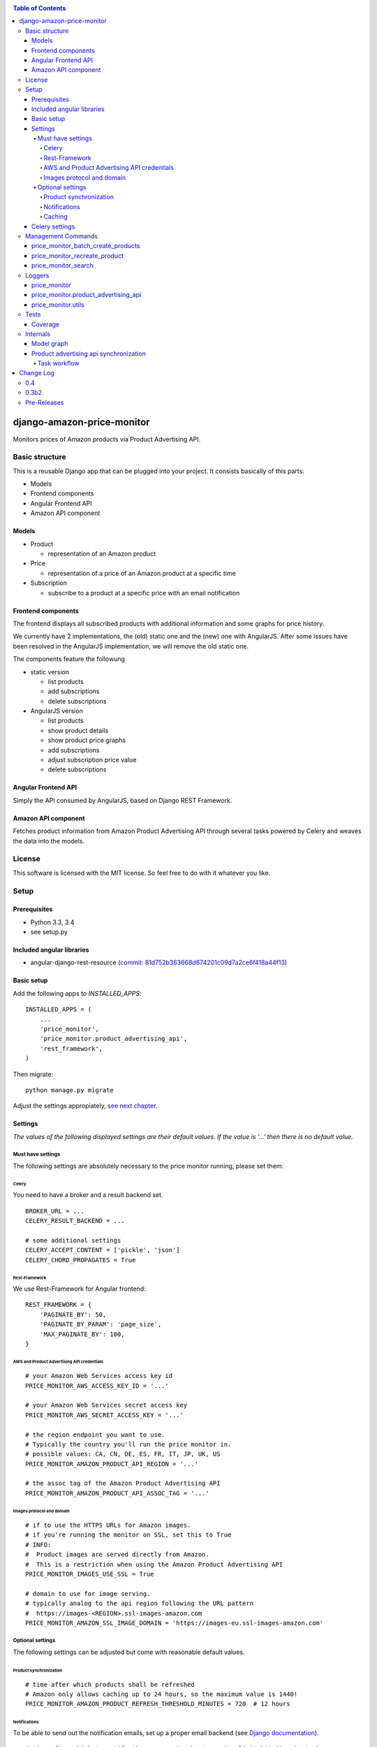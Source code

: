 |Build Status| |codecov.io| |Code issues| |Requirements Status| |Stories in Ready|

.. contents:: Table of Contents

django-amazon-price-monitor
===========================

Monitors prices of Amazon products via Product Advertising API.

Basic structure
---------------

This is a reusable Django app that can be plugged into your project. It
consists basically of this parts:

-  Models
-  Frontend components
-  Angular Frontend API
-  Amazon API component

Models
~~~~~~

-  Product

   -  representation of an Amazon product

-  Price

   -  representation of a price of an Amazon product at a specific time

-  Subscription

   -  subscribe to a product at a specific price with an email
      notification

Frontend components
~~~~~~~~~~~~~~~~~~~

The frontend displays all subscribed products with additional
information and some graphs for price history.

We currently have 2 implementations, the (old) static one and the (new)
one with AngularJS. After some issues have been resolved in the
AngularJS implementation, we will remove the old static one.

The components feature the followung

-  static version

   -  list products
   -  add subscriptions
   -  delete subscriptions

-  AngularJS version

   -  list products
   -  show product details
   -  show product price graphs
   -  add subscriptions
   -  adjust subscription price value
   -  delete subscriptions

Angular Frontend API
~~~~~~~~~~~~~~~~~~~~

Simply the API consumed by AngularJS, based on Django REST Framework.

Amazon API component
~~~~~~~~~~~~~~~~~~~~

Fetches product information from Amazon Product Advertising API through
several tasks powered by Celery and weaves the data into the models.

License
-------

This software is licensed with the MIT license. So feel free to do with
it whatever you like.

Setup
-----

Prerequisites
~~~~~~~~~~~~~

-  Python 3.3, 3.4
-  see setup.py

Included angular libraries
~~~~~~~~~~~~~~~~~~~~~~~~~~

-  angular-django-rest-resource (`commit:
   81d752b363668d674201c09d7a2ce6f418a44f13 <https://github.com/blacklocus/angular-django-rest-resource/tree/81d752b363668d674201c09d7a2ce6f418a44f13>`__)

Basic setup
~~~~~~~~~~~

Add the following apps to *INSTALLED\_APPS*:

::

    INSTALLED_APPS = (
        ...
        'price_monitor',
        'price_monitor.product_advertising_api',
        'rest_framework',
    )

Then migrate:

::

    python manage.py migrate

Adjust the settings appropiately, `see next chapter <#settings>`__.

Settings
~~~~~~~~

*The values of the following displayed settings are their default
values. If the value is '...' then there is no default value.*

Must have settings
^^^^^^^^^^^^^^^^^^

The following settings are absolutely necessary to the price monitor
running, please set them:

Celery
''''''

You need to have a broker and a result backend set.

::

    BROKER_URL = ...
    CELERY_RESULT_BACKEND = ...

    # some additional settings
    CELERY_ACCEPT_CONTENT = ['pickle', 'json']
    CELERY_CHORD_PROPAGATES = True

Rest-Framework
''''''''''''''

We use Rest-Framework for Angular frontend:

::

    REST_FRAMEWORK = {
        'PAGINATE_BY': 50,
        'PAGINATE_BY_PARAM': 'page_size',
        'MAX_PAGINATE_BY': 100,
    }

AWS and Product Advertising API credentials
'''''''''''''''''''''''''''''''''''''''''''

::

    # your Amazon Web Services access key id
    PRICE_MONITOR_AWS_ACCESS_KEY_ID = '...'

    # your Amazon Web Services secret access key
    PRICE_MONITOR_AWS_SECRET_ACCESS_KEY = '...'

    # the region endpoint you want to use.
    # Typically the country you'll run the price monitor in.
    # possible values: CA, CN, DE, ES, FR, IT, JP, UK, US
    PRICE_MONITOR_AMAZON_PRODUCT_API_REGION = '...'

    # the assoc tag of the Amazon Product Advertising API
    PRICE_MONITOR_AMAZON_PRODUCT_API_ASSOC_TAG = '...'

Images protocol and domain
''''''''''''''''''''''''''

::

    # if to use the HTTPS URLs for Amazon images.
    # if you're running the monitor on SSL, set this to True
    # INFO:
    #  Product images are served directly from Amazon.
    #  This is a restriction when using the Amazon Product Advertising API
    PRICE_MONITOR_IMAGES_USE_SSL = True

    # domain to use for image serving.
    # typically analog to the api region following the URL pattern
    #  https://images-<REGION>.ssl-images-amazon.com
    PRICE_MONITOR_AMAZON_SSL_IMAGE_DOMAIN = 'https://images-eu.ssl-images-amazon.com'

Optional settings
^^^^^^^^^^^^^^^^^

The following settings can be adjusted but come with reasonable default
values.

Product synchronization
'''''''''''''''''''''''

::

    # time after which products shall be refreshed
    # Amazon only allows caching up to 24 hours, so the maximum value is 1440!
    PRICE_MONITOR_AMAZON_PRODUCT_REFRESH_THRESHOLD_MINUTES = 720  # 12 hours

Notifications
'''''''''''''

To be able to send out the notification emails, set up a proper email
backend (see `Django
documentation <https://docs.djangoproject.com/en/1.5/topics/email/#topic-email-backends>`__).

::

    # time after which to notify the user again about a price limit hit (in minutes)
    PRICE_MONITOR_SUBSCRIPTION_RENOTIFICATION_MINUTES = 10080  # 7 days

    # sender address of the notification email
    PRICE_MONITOR_EMAIL_SENDER = 'noreply@localhost'

    # currency name to use on notifications
    PRICE_MONITOR_DEFAULT_CURRENCY = 'EUR'

    # subject and body of the notification emails
    gettext = lambda x: x
    PRICE_MONITOR_I18N_EMAIL_NOTIFICATION_SUBJECT = gettext(
        'Price limit for %(product)s reached'
    )
    PRICE_MONITOR_I18N_EMAIL_NOTIFICATION_BODY = gettext(
        'The price limit of %(price_limit)0.2f %(currency)s has been reached for the '
        'article "%(product_title)s" - the current price is %(price)0.2f %(currency)s.'
        '\n\nPlease support our platform by using this '
        'link for buying: %(link)s\n\n\nRegards,\nThe Team'
    )

    # name of the site in notifications
    PRICE_MONITOR_SITENAME = 'Price Monitor'

Caching
'''''''

::

    # key of cache (according to project config) to use for graphs
    # None disables caching.
    PRICE_MONITOR_GRAPH_CACHE_NAME = None

    # prefix for cache key used for graphs
    PRICE_MONITOR_GRAPH_CACHE_KEY_PREFIX = 'graph_'

Celery settings
~~~~~~~~~~~~~~~

To be able to run the required Celery tasks, Celery itself has to be set
up. Please see the `Celery
Documentation <http://docs.celeryproject.org/en/latest/index.html>`__
about how to setup the whole thing. You'll need a broker and a result
backend configured.

Management Commands
-------------------

price\_monitor\_batch\_create\_products
~~~~~~~~~~~~~~~~~~~~~~~~~~~~~~~~~~~~~~~

A management command to batch create a number of products by providing
their ASIN:

::

    python manage.py price_monitor_batch_create_products <ASIN1> <ASIN2> <ASIN3>

price\_monitor\_recreate\_product
~~~~~~~~~~~~~~~~~~~~~~~~~~~~~~~~~

Recreates a product with the given asin. If product already exists, it
is deleted. *Only use in development!*

::

    python manage.py price_monitor_recreate_product <ASIN>

price\_monitor\_search
~~~~~~~~~~~~~~~~~~~~~~

Searches for products at Amazon (not within the database) with the given
ASINs and prints out their details.

::

    python manage.py price_monitor_search <ASIN1> <ASIN2> ...

Loggers
-------

price\_monitor
~~~~~~~~~~~~~~

The app uses the logger "price\_monitor" to log all error and info
messages that are not included within a dedicated other logger. Please
see the `Django logging
documentation <https://docs.djangoproject.com/en/1.6/topics/logging/>`__
for how to setup loggers.

price\_monitor.product\_advertising\_api
~~~~~~~~~~~~~~~~~~~~~~~~~~~~~~~~~~~~~~~~

Logger for everything related to the ProductAdvertisingAPI wrapper class
that accesses the Amazon Product Advertising API through bottlenose.

price\_monitor.utils
~~~~~~~~~~~~~~~~~~~~

Logger for the utils module.

Tests
-----

Coverage
~~~~~~~~

|codecov-graph|

Internals
---------

Model graph
~~~~~~~~~~~

.. figure:: https://github.com/ponyriders/django-amazon-price-monitor/raw/master/models.png
   :alt: Model Graph

Product advertising api synchronization
~~~~~~~~~~~~~~~~~~~~~~~~~~~~~~~~~~~~~~~

Task workflow
^^^^^^^^^^^^^

.. figure:: https://raw.githubusercontent.com/ponyriders/django-amazon-price-monitor/master/docs/price_monitor.product_advertising_api.tasks.png
    :alt: Image of Product advertising api synchronization workflow

Image of Product advertising api synchronization workflow

.. |Build Status| image:: https://travis-ci.org/ponyriders/django-amazon-price-monitor.svg?branch=master
    :target: https://travis-ci.org/ponyriders/django-amazon-price-monitor
.. |codecov.io| image:: http://codecov.io/github/ponyriders/django-amazon-price-monitor/coverage.svg?branch=master
    :target: http://codecov.io/github/ponyriders/django-amazon-price-monitor?branch=master
.. |codecov-graph| image:: http://codecov.io/github/ponyriders/django-amazon-price-monitor/branch.svg?branch=master
.. |Requirements Status| image:: https://requires.io/github/ponyriders/django-amazon-price-monitor/requirements.svg?branch=master
    :target: https://requires.io/github/ponyriders/django-amazon-price-monitor/requirements/?branch=master
.. |Stories in Ready| image:: https://badge.waffle.io/ponyriders/django-amazon-price-monitor.png?label=ready&title=Ready
    :target: https://waffle.io/ponyriders/django-amazon-price-monitor
.. |Code issues| image:: https://www.quantifiedcode.com/api/v1/project/67cad011c255435388ef61f3b8e018a1/badge.svg
    :target: https://www.quantifiedcode.com/app/project/67cad011c255435388ef61f3b8e018a1


Change Log
==========

`0.4 <https://pypi.python.org/pypi/django-amazon-price-monitor/0.4>`__
------------------------------------------------------------------------------------
**Implemented enhancements:**

-  Deprecate old frontend
   `#73 <https://github.com/ponyriders/django-amazon-price-monitor/issues/73>`__
-  Make angular the default frontend
   `#70 <https://github.com/ponyriders/django-amazon-price-monitor/issues/70>`__

**Fixed bugs:**

-  Products with the same price over graph timespae have an empty graph
   `#67 <https://github.com/ponyriders/django-amazon-price-monitor/issues/67>`__
-  Notification of music albums
   `#33 <https://github.com/ponyriders/django-amazon-price-monitor/issues/33>`__
-  Add artist for audio products
   `#71 <https://github.com/ponyriders/django-amazon-price-monitor/pull/71>`__
   (`dArignac <https://github.com/dArignac>`__)

**Merged pull requests:**

-  Remove old frontend
   `#74 <https://github.com/ponyriders/django-amazon-price-monitor/pull/74>`__
   (`dArignac <https://github.com/dArignac>`__)
-  Fix for empty graphs is packaged now #67
   `#72 <https://github.com/ponyriders/django-amazon-price-monitor/pull/72>`__
   (`mmrose <https://github.com/mmrose>`__)

`0.3b2 <https://pypi.python.org/pypi/django-amazon-price-monitor/0.3b2>`__
------------------------------------------------------------------------------------

**Implemented enhancements:**

-  Prepare for automatic releases
   `#68 <https://github.com/ponyriders/django-amazon-price-monitor/issues/68>`__
-  Increase performance of Amazon calls
   `#41 <https://github.com/ponyriders/django-amazon-price-monitor/issues/41>`__
-  Django 1.8 compatibility
   `#32 <https://github.com/ponyriders/django-amazon-price-monitor/issues/32>`__
-  Data reduction and clean up
   `#27 <https://github.com/ponyriders/django-amazon-price-monitor/issues/27>`__
-  Limit graphs
   `#26 <https://github.com/ponyriders/django-amazon-price-monitor/issues/26>`__
-  Show highest and lowest price ever
   `#25 <https://github.com/ponyriders/django-amazon-price-monitor/issues/25>`__
-  Implement a full-usable frontend
   `#8 <https://github.com/ponyriders/django-amazon-price-monitor/issues/8>`__
-  Add more tests
   `#2 <https://github.com/ponyriders/django-amazon-price-monitor/issues/2>`__

**Fixed bugs:**

-  Graphs empty for some products
   `#65 <https://github.com/ponyriders/django-amazon-price-monitor/issues/65>`__
-  Don't show other peoples price limits
   `#63 <https://github.com/ponyriders/django-amazon-price-monitor/issues/63>`__
-  Graphs do not render correct values
   `#60 <https://github.com/ponyriders/django-amazon-price-monitor/issues/60>`__
-  'NoneType' object has no attribute 'url'
   `#59 <https://github.com/ponyriders/django-amazon-price-monitor/issues/59>`__
-  Rename SynchronizeSingleProductTask
   `#56 <https://github.com/ponyriders/django-amazon-price-monitor/issues/56>`__
-  Sync on product creation not working
   `#55 <https://github.com/ponyriders/django-amazon-price-monitor/issues/55>`__
-  Clear old products and prices
   `#47 <https://github.com/ponyriders/django-amazon-price-monitor/issues/47>`__
-  Deleting a product subscription does not remove it from list view
   `#42 <https://github.com/ponyriders/django-amazon-price-monitor/issues/42>`__
-  Endless synchronization queue
   `#38 <https://github.com/ponyriders/django-amazon-price-monitor/issues/38>`__
-  Mark unavailable products
   `#14 <https://github.com/ponyriders/django-amazon-price-monitor/issues/14>`__

**Closed issues:**

-  Unpin beautifulsoup4==4.3.2
   `#50 <https://github.com/ponyriders/django-amazon-price-monitor/issues/50>`__

**Merged pull requests:**

-  fixed access of unavilable image urls #59
   `#66 <https://github.com/ponyriders/django-amazon-price-monitor/pull/66>`__
   (`dArignac <https://github.com/dArignac>`__)
-  63 subscriptions of other users
   `#64 <https://github.com/ponyriders/django-amazon-price-monitor/pull/64>`__
   (`mmrose <https://github.com/mmrose>`__)
-  Mark unavailable products
   `#62 <https://github.com/ponyriders/django-amazon-price-monitor/pull/62>`__
   (`mmrose <https://github.com/mmrose>`__)
-  Sync on product creation not working
   `#58 <https://github.com/ponyriders/django-amazon-price-monitor/pull/58>`__
   (`dArignac <https://github.com/dArignac>`__)
-  Products are now requeried after deletion in list view #42
   `#54 <https://github.com/ponyriders/django-amazon-price-monitor/pull/54>`__
   (`mmrose <https://github.com/mmrose>`__)
-  Show highest and lowest price (#25)
   `#53 <https://github.com/ponyriders/django-amazon-price-monitor/pull/53>`__
   (`mmrose <https://github.com/mmrose>`__)
-  Now the new FKs are also set during sync #25
   `#52 <https://github.com/ponyriders/django-amazon-price-monitor/pull/52>`__
   (`mmrose <https://github.com/mmrose>`__)
-  Adding datamigration for new min, max and current price FKs #25
   `#51 <https://github.com/ponyriders/django-amazon-price-monitor/pull/51>`__
   (`mmrose <https://github.com/mmrose>`__)
-  Performance improvements on product API view
   `#49 <https://github.com/ponyriders/django-amazon-price-monitor/pull/49>`__
   (`mmrose <https://github.com/mmrose>`__)
-  Remove unused data
   `#48 <https://github.com/ponyriders/django-amazon-price-monitor/pull/48>`__
   (`dArignac <https://github.com/dArignac>`__)
-  Amazon query performance increase
   `#46 <https://github.com/ponyriders/django-amazon-price-monitor/pull/46>`__
   (`dArignac <https://github.com/dArignac>`__)
-  Django 1.8 compatibility
   `#45 <https://github.com/ponyriders/django-amazon-price-monitor/pull/45>`__
   (`dArignac <https://github.com/dArignac>`__)
-  Bugfix: Endless queue
   `#40 <https://github.com/ponyriders/django-amazon-price-monitor/pull/40>`__
   (`dArignac <https://github.com/dArignac>`__)
-  waffle.io Badge
   `#37 <https://github.com/ponyriders/django-amazon-price-monitor/pull/37>`__
   (`waffle-iron <https://github.com/waffle-iron>`__)

Pre-Releases
------------------------------------------------------------------------------------
-  unfortunately everything before was not packaged and released nor tracked.

\* This Change Log was automatically generated by
`github\_changelog\_generator <https://github.com/skywinder/Github-Changelog-Generator>`__ and `pandoc <http://pandoc.org/>`__


